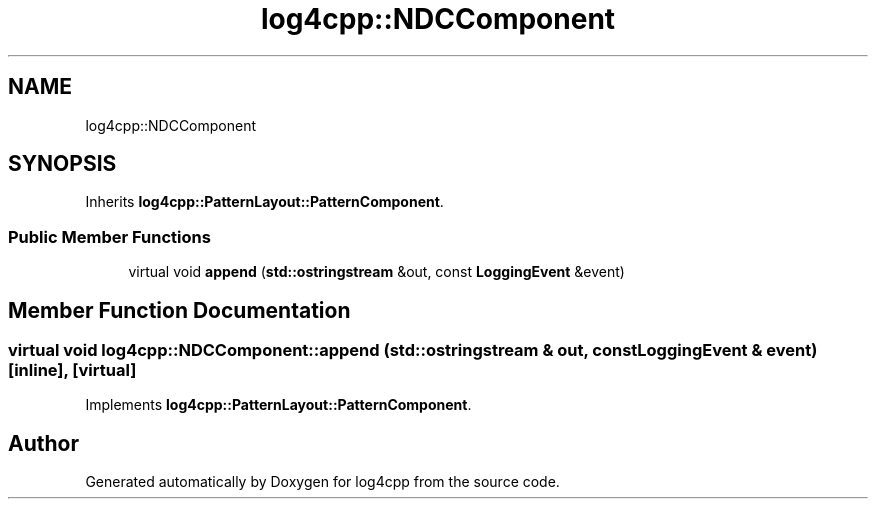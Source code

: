 .TH "log4cpp::NDCComponent" 3 "Wed Jul 12 2023" "Version 1.1" "log4cpp" \" -*- nroff -*-
.ad l
.nh
.SH NAME
log4cpp::NDCComponent
.SH SYNOPSIS
.br
.PP
.PP
Inherits \fBlog4cpp::PatternLayout::PatternComponent\fP\&.
.SS "Public Member Functions"

.in +1c
.ti -1c
.RI "virtual void \fBappend\fP (\fBstd::ostringstream\fP &out, const \fBLoggingEvent\fP &event)"
.br
.in -1c
.SH "Member Function Documentation"
.PP 
.SS "virtual void log4cpp::NDCComponent::append (\fBstd::ostringstream\fP & out, const \fBLoggingEvent\fP & event)\fC [inline]\fP, \fC [virtual]\fP"

.PP
Implements \fBlog4cpp::PatternLayout::PatternComponent\fP\&.

.SH "Author"
.PP 
Generated automatically by Doxygen for log4cpp from the source code\&.
